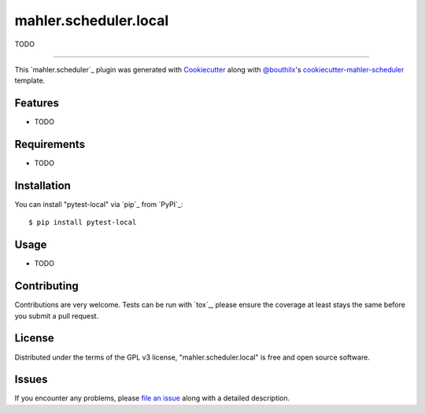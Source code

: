 ======================
mahler.scheduler.local
======================


.. |pypi| image:: https://img.shields.io/pypi/v/mahler.scheduler.local
    :target: https://pypi.python.org/pypi/mahler.scheduler.local
    :alt: Current PyPi Version

.. |py_versions| image:: https://img.shields.io/pypi/pyversions/mahler.scheduler.local.svg
    :target: https://pypi.python.org/pypi/mahler.scheduler.local
    :alt: Supported Python Versions

.. |license| image:: https://img.shields.io/badge/License-GPL%20v3-blue.svg
    :target: https://www.gnu.org/licenses/gpl-3.0
    :alt: GPL v3 license

.. |rtfd| image:: https://readthedocs.org/projects/mahler.scheduler.local/badge/?version=latest
    :target: https://mahler-scheduler-local.readthedocs.io/en/latest/?badge=latest
    :alt: Documentation Status

.. |codecov| image:: https://codecov.io/gh/Epistimio/mahler.scheduler.local/branch/master/graph/badge.svg
    :target: https://codecov.io/gh/Epistimio/mahler.scheduler.local
    :alt: Codecov Report

.. |travis| image:: https://travis-ci.org/bouthilx/mahler.scheduler.local.svg?branch=master
    :target: https://travis-ci.org/bouthilx/mahler.scheduler.local
    :alt: Travis tests


TODO


----

This `mahler.scheduler`_ plugin was generated with `Cookiecutter`_ along with `@bouthilx`_'s `cookiecutter-mahler-scheduler`_ template.


Features
--------

* TODO


Requirements
------------

* TODO


Installation
------------

You can install "pytest-local" via `pip`_ from `PyPI`_::

    $ pip install pytest-local


Usage
-----

* TODO

Contributing
------------
Contributions are very welcome. Tests can be run with `tox`_, please ensure
the coverage at least stays the same before you submit a pull request.

License
-------

Distributed under the terms of the GPL v3 license,
"mahler.scheduler.local" is free and open source software.


Issues
------

If you encounter any problems, please `file an issue`_ along with a detailed description.

.. _`Cookiecutter`: https://github.com/audreyr/cookiecutter
.. _`@bouthilx`: https://github.com/bouthilx
.. _`GNU GPL v3.0`: http://www.gnu.org/licenses/gpl-3.0.txt
.. _`cookiecutter-mahler-scheduler`: https://github.com/bouthilx/cookiecutter-mahler.scheduler
.. _`file an issue`: https://github.com/bouthilx/cookiecutter-mahler.scheduler.local/issues
.. _`mahler`: https://github.com/bouthilx/mahler
